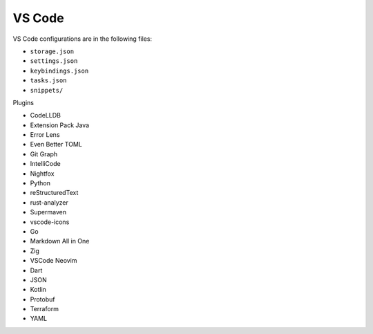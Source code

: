 VS Code
=======

VS Code configurations are in the following files:

* ``storage.json``
* ``settings.json``
* ``keybindings.json``
* ``tasks.json``
* ``snippets/``

Plugins

* CodeLLDB
* Extension Pack Java
* Error Lens
* Even Better TOML
* Git Graph
* IntelliCode
* Nightfox
* Python
* reStructuredText
* rust-analyzer
* Supermaven
* vscode-icons
* Go
* Markdown All in One
* Zig
* VSCode Neovim
* Dart
* JSON
* Kotlin
* Protobuf
* Terraform
* YAML